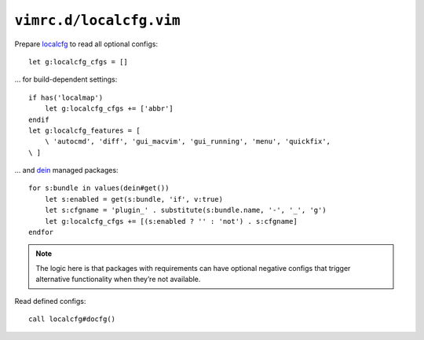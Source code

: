 ``vimrc.d/localcfg.vim``
========================

Prepare localcfg_ to read all optional configs::

    let g:localcfg_cfgs = []

… for build-dependent settings::

    if has('localmap')
        let g:localcfg_cfgs += ['abbr']
    endif
    let g:localcfg_features = [
        \ 'autocmd', 'diff', 'gui_macvim', 'gui_running', 'menu', 'quickfix',
    \ ]

… and dein_ managed packages::

    for s:bundle in values(dein#get())
        let s:enabled = get(s:bundle, 'if', v:true)
        let s:cfgname = 'plugin_' . substitute(s:bundle.name, '-', '_', 'g')
        let g:localcfg_cfgs += [(s:enabled ? '' : 'not') . s:cfgname]
    endfor

.. note::

    The logic here is that packages with requirements can have optional negative
    configs that trigger alternative functionality when they’re not available.

Read defined configs::

    call localcfg#docfg()

.. _localcfg: https://gitlab.com/magus/localcfg/
.. _dein: https://github.com/Shougo/dein.vim/
